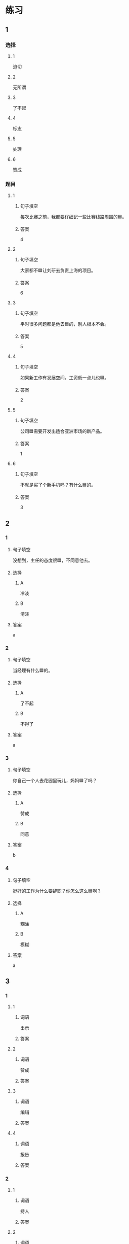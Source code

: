 * 练习

** 1
:PROPERTIES:
:ID: f1a52d6e-ddaa-409b-9b48-b3aa42f523da
:END:

*** 选择

**** 1

迫切

**** 2

无所谓

**** 3

了不起

**** 4

标志

**** 5

处理

**** 6

赞成

*** 题目

**** 1

***** 句子填空

每次比赛之前，我都要仔细记一些比赛线路周围的🟦。

***** 答案

4

**** 2

***** 句子填空

大家都不🟦让刘研去负责上海的项目。

***** 答案

6

**** 3

***** 句子填空

平时很多问题都是他去🟦的，别人根本不会。

***** 答案

5

**** 4

***** 句子填空

如果新工作有发展空间，工资低一点儿也🟦。

***** 答案

2

**** 5

***** 句子填空

公司🟦需要开发出适合亚洲市场的新产品。

***** 答案

1

**** 6

***** 句子填空

不就是买了个新手机吗？有什么🟦的。

***** 答案

3

** 2

*** 1
:PROPERTIES:
:ID: e85f0533-6c01-4237-aa74-78bba79443f1
:END:

**** 句子填空

没想到，主任的态度很🟦，不同意他去。

**** 选择

***** A

冷淡

***** B

清淡

**** 答案

a

*** 2
:PROPERTIES:
:ID: fcfe9617-0303-477c-abc3-433bffc89779
:END:

**** 句子填空

当经理有什么🟦的。

**** 选择

***** A

了不起

***** B

不得了

**** 答案

a

*** 3
:PROPERTIES:
:ID: b4c4d9ac-0403-4858-ae7c-21728d35be81
:END:

**** 句子填空

你自己一个人去花园里玩儿，妈妈🟦了吗？

**** 选择

***** A

赞成

***** B

同意

**** 答案

b

*** 4
:PROPERTIES:
:ID: 9499ac94-86ef-4a1f-9d60-8c361cf9f941
:END:

**** 句子填空

挺好的工作为什么要辞职？你怎么这么🟦啊？

**** 选择

***** A

糊涂

***** B

模糊

**** 答案

a

** 3
:PROPERTIES:
:NOTETYPE: ed35c1fb-b432-43d3-a739-afb09745f93f
:END:

*** 1

**** 1

***** 词语

出示

***** 答案



**** 2

***** 词语

赞成

***** 答案



**** 3

***** 词语

编辑

***** 答案



**** 4

***** 词语

报告

***** 答案



*** 2

**** 1

***** 词语

持人

***** 答案



**** 2

***** 词语

图像

***** 答案



**** 3

***** 词语

愿望

***** 答案



**** 4

***** 词语

动作

***** 答案
* 扩展

** 词语

*** 1

**** 话题

行为1

**** 词语

推辞
议论
转告
祝福
握手
看望
问候
处理
恭喜
宣布
信任
配合
当心

** 题

*** 1

**** 句子

我把李阳、刘方调到你们部门，他们会全力🟨你的工作。

**** 答案



*** 2

**** 句子

🟨是对孩子最大的鼓励，也是给孩子最好的爱。

**** 答案



*** 3

**** 句子

在校长和师生们再三邀请下，刘先生🟨不过，只好走上讲台。

**** 答案



*** 4

**** 句子

听说你接到北大的录取通知书啦？🟨你啊！

**** 答案


